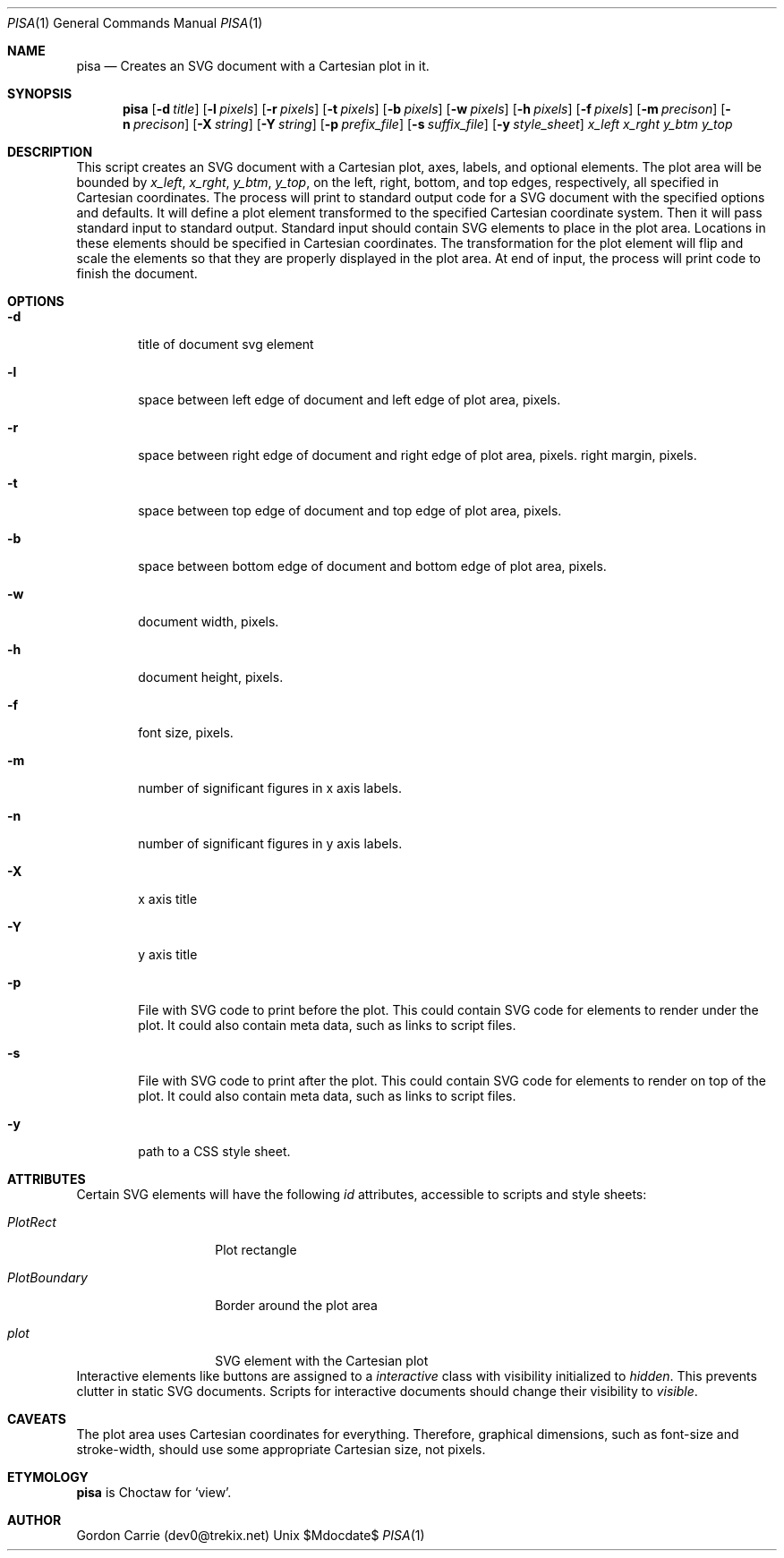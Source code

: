 .\"
.\" Copyright (c) 2014, Gordon D. Carrie. All rights reserved.
.\" 
.\" Redistribution and use in source and binary forms, with or without
.\" modification, are permitted provided that the following conditions
.\" are met:
.\" 
.\"     * Redistributions of source code must retain the above copyright
.\"     notice, this list of conditions and the following disclaimer.
.\"     * Redistributions in binary form must reproduce the above copyright
.\"     notice, this list of conditions and the following disclaimer in the
.\"     documentation and/or other materials provided with the distribution.
.\" 
.\" THIS SOFTWARE IS PROVIDED BY THE COPYRIGHT HOLDERS AND CONTRIBUTORS
.\" "AS IS" AND ANY EXPRESS OR IMPLIED WARRANTIES, INCLUDING, BUT NOT
.\" LIMITED TO, THE IMPLIED WARRANTIES OF MERCHANTABILITY AND FITNESS FOR
.\" A PARTICULAR PURPOSE ARE DISCLAIMED. IN NO EVENT SHALL THE COPYRIGHT
.\" HOLDER OR CONTRIBUTORS BE LIABLE FOR ANY DIRECT, INDIRECT, INCIDENTAL,
.\" SPECIAL, EXEMPLARY, OR CONSEQUENTIAL DAMAGES (INCLUDING, BUT NOT LIMITED
.\" TO, PROCUREMENT OF SUBSTITUTE GOODS OR SERVICES; LOSS OF USE, DATA, OR
.\" PROFITS; OR BUSINESS INTERRUPTION) HOWEVER CAUSED AND ON ANY THEORY OF
.\" LIABILITY, WHETHER IN CONTRACT, STRICT LIABILITY, OR TORT (INCLUDING
.\" NEGLIGENCE OR OTHERWISE) ARISING IN ANY WAY OUT OF THE USE OF THIS
.\" SOFTWARE, EVEN IF ADVISED OF THE POSSIBILITY OF SUCH DAMAGE.
.\"
.\"
.\" Please address questions and feedback to dev0@trekix.net
.\"
.\" $Revision: $ $Date: $
.\"
.Dd $Mdocdate$
.Dt PISA 1
.Os Unix
.Sh NAME
.Nm pisa
.Nd Creates an SVG document with a Cartesian plot in it.
.Sh SYNOPSIS
.Nm pisa
.Op Fl d Ar title
.Op Fl l Ar pixels
.Op Fl r Ar pixels
.Op Fl t Ar pixels
.Op Fl b Ar pixels
.Op Fl w Ar pixels
.Op Fl h Ar pixels
.Op Fl f Ar pixels
.Op Fl m Ar precison
.Op Fl n Ar precison
.Op Fl X Ar string
.Op Fl Y Ar string
.Op Fl p Ar prefix_file
.Op Fl s Ar suffix_file
.Op Fl y Ar style_sheet
.Ar x_left
.Ar x_rght
.Ar y_btm
.Ar y_top
.Sh DESCRIPTION
This script creates an SVG document with a Cartesian plot, axes, labels,
and optional elements. The plot area will be bounded by
.Ar x_left ,
.Ar x_rght ,
.Ar y_btm ,
.Ar y_top ,
on the left, right, bottom, and top edges, respectively, all specified in
Cartesian coordinates. The process will print to standard output code for a
SVG document with the specified options and defaults. It will define a plot
element transformed to the specified Cartesian coordinate system. Then it
will pass standard input to standard output. Standard input should contain
SVG elements to place in the plot area. Locations in these elements should
be specified in Cartesian coordinates. The transformation for the plot element
will flip and scale the elements so that they are properly displayed in the
plot area. At end of input, the process will print code to finish the document.
.Sh OPTIONS
.Bl -tag -width flag
.It Fl d
title of document svg element
.It Fl l
space between left edge of document and left edge of plot area, pixels.
.It Fl r
space between right edge of document and right edge of plot area, pixels.
right margin, pixels.
.It Fl t
space between top edge of document and top edge of plot area, pixels.
.It Fl b
space between bottom edge of document and bottom edge of plot area, pixels.
.It Fl w
document width, pixels.
.It Fl h
document height, pixels.
.It Fl f
font size, pixels.
.It Fl m
number of significant figures in x axis labels.
.It Fl n
number of significant figures in y axis labels.
.It Fl X
x axis title
.It Fl Y
y axis title
.It Fl p
File with SVG code to print before the plot. This could contain SVG code for
elements to render under the plot. It could also contain meta data, such as
links to script files.
.It Fl s
File with SVG code to print after the plot. This could contain SVG code for
elements to render on top of the plot. It could also contain meta data, such as
links to script files.
.It Fl y
path to a CSS style sheet.
.El
.Sh ATTRIBUTES
Certain SVG elements will have the following
.Em id
attributes, accessible to scripts and style sheets:
.Bl -tag -width PlotBoundary
.It Em PlotRect
Plot rectangle
.It Em PlotBoundary
Border around the plot area
.It Em plot
SVG element with the Cartesian plot
.El
Interactive elements like buttons are assigned to a
.Em interactive
class with visibility initialized to
.Em hidden .
This prevents clutter in static SVG documents. Scripts for interactive documents
should change their visibility to
.Em visible .
.Sh CAVEATS
The plot area uses Cartesian coordinates for everything. Therefore, graphical
dimensions, such as font-size and stroke-width, should use some appropriate
Cartesian size, not pixels.
.Sh ETYMOLOGY
.Nm pisa
is Choctaw for
.Ql view .
.Sh AUTHOR
Gordon Carrie (dev0@trekix.net)
